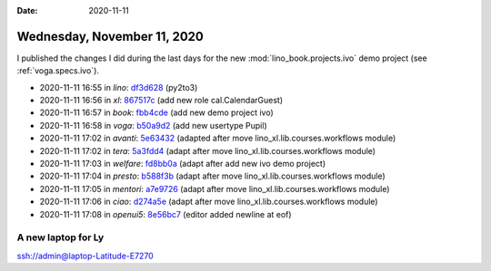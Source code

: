 :date: 2020-11-11

============================
Wednesday, November 11, 2020
============================

I published the changes I did during the last days for the new
:mod:`lino_book.projects.ivo` demo project (see :ref:`voga.specs.ivo`).

- 2020-11-11 16:55 in *lino*:
  `df3d628 <https://github.com/lino-framework/lino/commit/e6b187a27b829097e571c2f76fa42aac7df3d628>`__
  (py2to3)
- 2020-11-11 16:56 in *xl*:
  `867517c <https://github.com/lino-framework/xl/commit/fbcebcec13bd9f2b756b13b6a2ae14ef5867517c>`__
  (add new role cal.CalendarGuest)
- 2020-11-11 16:57 in *book*:
  `fbb4cde <https://github.com/lino-framework/book/commit/84058c80bfdeb3e59c8e8926045cd061ffbb4cde>`__
  (add new demo project ivo)
- 2020-11-11 16:58 in *voga*:
  `b50a9d2 <https://github.com/lino-framework/voga/commit/d3a76befae477bf7b19c883a09e152802b50a9d2>`__
  (add new usertype Pupil)
- 2020-11-11 17:02 in *avanti*:
  `5e63432 <https://github.com/lino-framework/avanti/commit/d30ce797cee69393ef3764383883c42045e63432>`__
  (adapted after move lino_xl.lib.courses.workflows module)
- 2020-11-11 17:02 in *tera*:
  `5a3fdd4 <https://github.com/lino-framework/tera/commit/a6247adaa8950805659344ebd958ee3025a3fdd4>`__
  (adapt after move lino_xl.lib.courses.workflows module)
- 2020-11-11 17:03 in *welfare*:
  `fd8bb0a <https://github.com/lino-framework/welfare/commit/03f8215d02e01dd4d2a372ed6b8cd4feefd8bb0a>`__
  (adapt after add new ivo demo project)
- 2020-11-11 17:04 in *presto*:
  `b588f3b <https://github.com/lino-framework/presto/commit/87b77754b74a66783d0466a3e4b956ffcb588f3b>`__
  (adapt after move lino_xl.lib.courses.workflows module)
- 2020-11-11 17:05 in *mentori*:
  `a7e9726 <git@gitlab.com:lino-framework/mentori.git>`__
  (adapt after move lino_xl.lib.courses.workflows module)
- 2020-11-11 17:06 in *ciao*:
  `d274a5e <https://github.com/lino-framework/ciao/commit/86dc152928a11477c8da2dc101ce2b1fad274a5e>`__
  (adapt after move lino_xl.lib.courses.workflows module)
- 2020-11-11 17:08 in *openui5*:
  `8e56bc7 <https://github.com/lino-framework/openui5/commit/5f080340149216fbb48866cfdb3dcd6a88e56bc7>`__
  (editor added newline at eof)


A new laptop for Ly
===================

ssh://admin@laptop-Latitude-E7270

